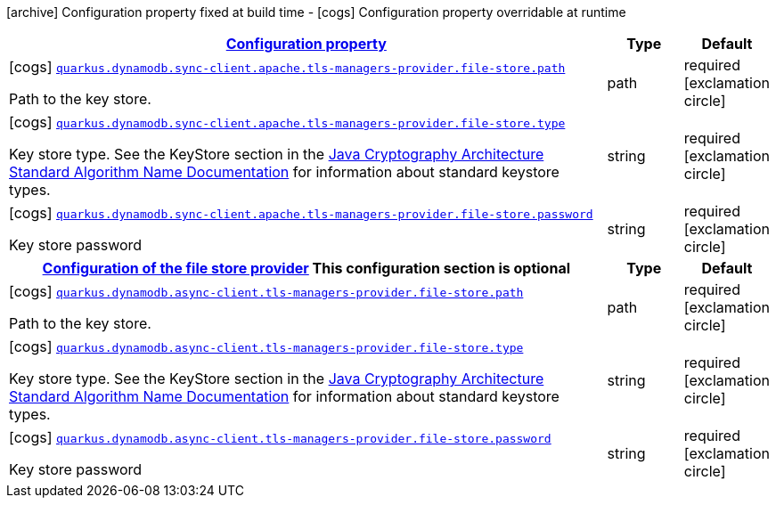 [.configuration-legend]
icon:archive[title=Fixed at build time] Configuration property fixed at build time - icon:cogs[title=Overridable at runtime]️ Configuration property overridable at runtime 

[.configuration-reference, cols="80,.^10,.^10"]
|===

h|[[quarkus-dynamodb-config-group-tls-managers-provider-config-file-store-tls-managers-provider-config_configuration]]link:#quarkus-dynamodb-config-group-tls-managers-provider-config-file-store-tls-managers-provider-config_configuration[Configuration property]

h|Type
h|Default

a|icon:cogs[title=Overridable at runtime] [[quarkus-dynamodb-config-group-tls-managers-provider-config-file-store-tls-managers-provider-config_quarkus.dynamodb.sync-client.apache.tls-managers-provider.file-store.path]]`link:#quarkus-dynamodb-config-group-tls-managers-provider-config-file-store-tls-managers-provider-config_quarkus.dynamodb.sync-client.apache.tls-managers-provider.file-store.path[quarkus.dynamodb.sync-client.apache.tls-managers-provider.file-store.path]`

[.description]
--
Path to the key store.
--|path 
|required icon:exclamation-circle[title=Configuration property is required]


a|icon:cogs[title=Overridable at runtime] [[quarkus-dynamodb-config-group-tls-managers-provider-config-file-store-tls-managers-provider-config_quarkus.dynamodb.sync-client.apache.tls-managers-provider.file-store.type]]`link:#quarkus-dynamodb-config-group-tls-managers-provider-config-file-store-tls-managers-provider-config_quarkus.dynamodb.sync-client.apache.tls-managers-provider.file-store.type[quarkus.dynamodb.sync-client.apache.tls-managers-provider.file-store.type]`

[.description]
--
Key store type. 
 See the KeyStore section in the https://docs.oracle.com/javase/8/docs/technotes/guides/security/StandardNames.html#KeyStore[Java Cryptography Architecture Standard Algorithm Name Documentation] for information about standard keystore types.
--|string 
|required icon:exclamation-circle[title=Configuration property is required]


a|icon:cogs[title=Overridable at runtime] [[quarkus-dynamodb-config-group-tls-managers-provider-config-file-store-tls-managers-provider-config_quarkus.dynamodb.sync-client.apache.tls-managers-provider.file-store.password]]`link:#quarkus-dynamodb-config-group-tls-managers-provider-config-file-store-tls-managers-provider-config_quarkus.dynamodb.sync-client.apache.tls-managers-provider.file-store.password[quarkus.dynamodb.sync-client.apache.tls-managers-provider.file-store.password]`

[.description]
--
Key store password
--|string 
|required icon:exclamation-circle[title=Configuration property is required]


h|[[quarkus-dynamodb-config-group-tls-managers-provider-config-file-store-tls-managers-provider-config_quarkus.dynamodb.async-client.tls-managers-provider.file-store]]link:#quarkus-dynamodb-config-group-tls-managers-provider-config-file-store-tls-managers-provider-config_quarkus.dynamodb.async-client.tls-managers-provider.file-store[Configuration of the file store provider]
This configuration section is optional
h|Type
h|Default

a|icon:cogs[title=Overridable at runtime] [[quarkus-dynamodb-config-group-tls-managers-provider-config-file-store-tls-managers-provider-config_quarkus.dynamodb.async-client.tls-managers-provider.file-store.path]]`link:#quarkus-dynamodb-config-group-tls-managers-provider-config-file-store-tls-managers-provider-config_quarkus.dynamodb.async-client.tls-managers-provider.file-store.path[quarkus.dynamodb.async-client.tls-managers-provider.file-store.path]`

[.description]
--
Path to the key store.
--|path 
|required icon:exclamation-circle[title=Configuration property is required]


a|icon:cogs[title=Overridable at runtime] [[quarkus-dynamodb-config-group-tls-managers-provider-config-file-store-tls-managers-provider-config_quarkus.dynamodb.async-client.tls-managers-provider.file-store.type]]`link:#quarkus-dynamodb-config-group-tls-managers-provider-config-file-store-tls-managers-provider-config_quarkus.dynamodb.async-client.tls-managers-provider.file-store.type[quarkus.dynamodb.async-client.tls-managers-provider.file-store.type]`

[.description]
--
Key store type. 
 See the KeyStore section in the https://docs.oracle.com/javase/8/docs/technotes/guides/security/StandardNames.html#KeyStore[Java Cryptography Architecture Standard Algorithm Name Documentation] for information about standard keystore types.
--|string 
|required icon:exclamation-circle[title=Configuration property is required]


a|icon:cogs[title=Overridable at runtime] [[quarkus-dynamodb-config-group-tls-managers-provider-config-file-store-tls-managers-provider-config_quarkus.dynamodb.async-client.tls-managers-provider.file-store.password]]`link:#quarkus-dynamodb-config-group-tls-managers-provider-config-file-store-tls-managers-provider-config_quarkus.dynamodb.async-client.tls-managers-provider.file-store.password[quarkus.dynamodb.async-client.tls-managers-provider.file-store.password]`

[.description]
--
Key store password
--|string 
|required icon:exclamation-circle[title=Configuration property is required]

|===